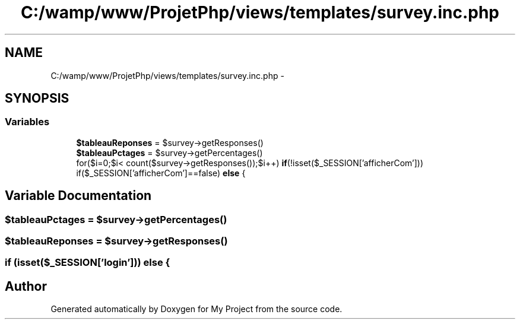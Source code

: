 .TH "C:/wamp/www/ProjetPhp/views/templates/survey.inc.php" 3 "Sun May 8 2016" "My Project" \" -*- nroff -*-
.ad l
.nh
.SH NAME
C:/wamp/www/ProjetPhp/views/templates/survey.inc.php \- 
.SH SYNOPSIS
.br
.PP
.SS "Variables"

.in +1c
.ti -1c
.RI "\fB$tableauReponses\fP = $survey\->getResponses()"
.br
.ti -1c
.RI "\fB$tableauPctages\fP = $survey\->getPercentages()"
.br
.ti -1c
.RI "for($i=0;$i< count($survey\->getResponses());$i++) \fBif\fP(!isset($_SESSION['afficherCom'])) if($_SESSION['afficherCom']==false) \fBelse\fP {"
.br
.in -1c
.SH "Variable Documentation"
.PP 
.SS "$tableauPctages = $survey\->getPercentages()"

.SS "$tableauReponses = $survey\->getResponses()"

.SS "\fBif\fP (isset($_SESSION['login'])) else {"

.SH "Author"
.PP 
Generated automatically by Doxygen for My Project from the source code\&.
